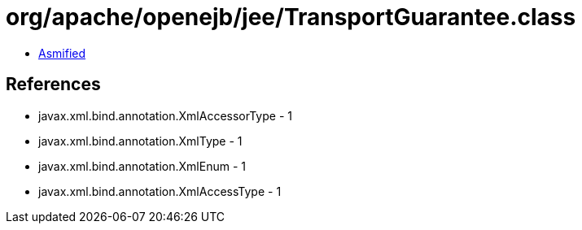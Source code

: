 = org/apache/openejb/jee/TransportGuarantee.class

 - link:TransportGuarantee-asmified.java[Asmified]

== References

 - javax.xml.bind.annotation.XmlAccessorType - 1
 - javax.xml.bind.annotation.XmlType - 1
 - javax.xml.bind.annotation.XmlEnum - 1
 - javax.xml.bind.annotation.XmlAccessType - 1
